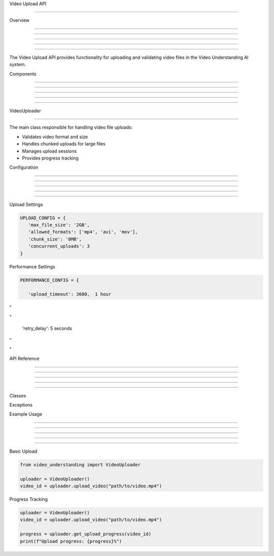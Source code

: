
Video Upload API

================











Overview


--------





--------





--------





--------





--------




The Video Upload API provides functionality for uploading and validating video files in the Video Understanding AI system.

Components


----------





----------





----------





----------





----------








VideoUploader


-------------
























The main class responsible for handling video file uploads:

- Validates video format and size
- Handles chunked uploads for large files
- Manages upload sessions
- Provides progress tracking

Configuration


-------------





-------------





-------------





-------------





-------------







Upload Settings

























.. code-block:: python

      UPLOAD_CONFIG = {
         'max_file_size': '2GB',
         'allowed_formats': ['mp4', 'avi', 'mov'],
         'chunk_size': '8MB',
         'concurrent_uploads': 3
      }




Performance Settings

























.. code-block:: python

      PERFORMANCE_CONFIG = {

         'upload_timeout': 3600,  1 hour








"





"


         'retry_delay': 5  seconds








"





"


API Reference


-------------





-------------





-------------





-------------





-------------







Classes

























.. py:class:: VideoUploader

   Main class for handling video uploads.

   .. py:method:: upload_video(file_path: str) -> str

      Upload a video file and return its unique identifier.

   .. py:method:: validate_video(file_path: str) -> bool

      Validate a video file before upload.

   .. py:method:: get_upload_progress(upload_id: str) -> float

      Get the progress of an ongoing upload.




Exceptions

























.. py:exception:: VideoUploadError

   Base exception for upload-related errors.

.. py:exception:: VideoFormatError

   Raised when an unsupported video format is detected.

.. py:exception:: VideoSizeError

   Raised when a video exceeds the maximum allowed size.

Example Usage


-------------





-------------





-------------





-------------





-------------







Basic Upload

























.. code-block:: python

      from video_understanding import VideoUploader

      uploader = VideoUploader()
      video_id = uploader.upload_video("path/to/video.mp4")




Progress Tracking

























.. code-block:: python

      uploader = VideoUploader()
      video_id = uploader.upload_video("path/to/video.mp4")

      progress = uploader.get_upload_progress(video_id)
      print(f"Upload progress: {progress}%")
